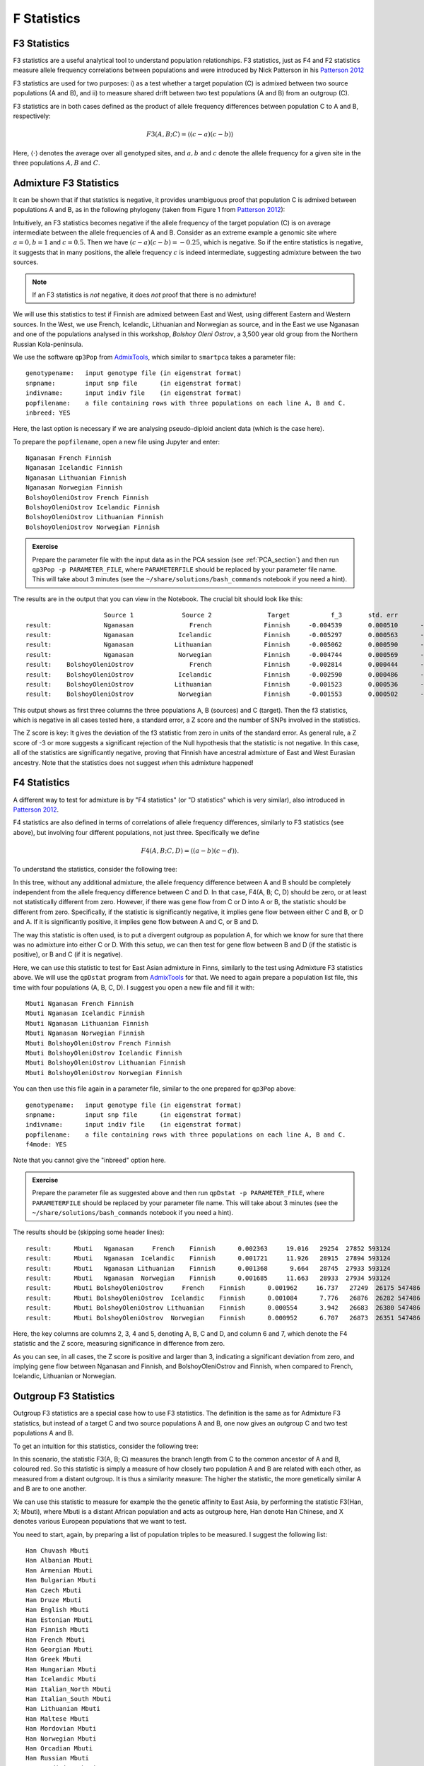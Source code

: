 F Statistics
============

F3 Statistics
-------------

F3 statistics are a useful analytical tool to understand population relationships. F3 statistics, just as F4 and F2 statistics measure allele frequency correlations between populations and were introduced by Nick Patterson in his `Patterson 2012`_

.. _Patterson 2012: http://www.genetics.org/content/early/2012/09/06/genetics.112.145037

F3 statistics are used for two purposes:
i) as a test whether a target population (C) is admixed between two source populations (A and B), and
ii) to measure shared drift between two test populations (A and B) from an outgroup (C). 

F3 statistics are in both cases defined as the product of allele frequency differences between population C to A and B, respectively:

.. math::

    F3(A, B; C)=\langle(c-a)(c-b)\rangle

Here, :math:`\langle\cdot\rangle` denotes the average over all genotyped sites, and :math:`a, b` and :math:`c` denote the allele frequency for a given site in the three populations :math:`A, B` and :math:`C`. 

Admixture F3 Statistics
-----------------------

It can be shown that if that statistics is negative, it provides unambiguous proof that population C is admixed between populations A and B, as in the following phylogeny (taken from Figure 1 from `Patterson 2012`_):

.. image:: f3_phylogeny.png
   :width: 300px
   :height: 250px
   :align: center

Intuitively, an F3 statistics becomes negative if the allele frequency of the target population (C) is on average intermediate between the allele frequencies of A and B. Consider as an extreme example a genomic site where :math:`a=0, b=1` and :math:`c=0.5`. Then we have :math:`(c-a)(c-b)=-0.25`, which is negative. So if the entire statistics is negative, it suggests that in many positions, the allele frequency :math:`c` is indeed intermediate, suggesting admixture between the two sources. 

.. note:: If an F3 statistics is *not* negative, it does *not* proof that there is no admixture!

We will use this statistics to test if Finnish are admixed between East and West, using different Eastern and Western sources. In the West, we use French, Icelandic, Lithuanian and Norwegian as source, and in the East we use Nganasan and one of the populations analysed in this workshop, *Bolshoy Oleni Ostrov*, a 3,500 year old group from the Northern Russian Kola-peninsula. 

We use the software ``qp3Pop`` from AdmixTools_, which similar to ``smartpca`` takes a parameter file::

  genotypename:   input genotype file (in eigenstrat format)
  snpname:        input snp file      (in eigenstrat format)
  indivname:      input indiv file    (in eigenstrat format)
  popfilename:    a file containing rows with three populations on each line A, B and C.
  inbreed: YES

.. _AdmixTools: https://github.com/DReichLab/AdmixTools

Here, the last option is necessary if we are analysing pseudo-diploid ancient data (which is the case here).

To prepare the ``popfilename``, open a new file using Jupyter and enter::

  Nganasan French Finnish 
  Nganasan Icelandic Finnish 
  Nganasan Lithuanian Finnish 
  Nganasan Norwegian Finnish 
  BolshoyOleniOstrov French Finnish 
  BolshoyOleniOstrov Icelandic Finnish 
  BolshoyOleniOstrov Lithuanian Finnish 
  BolshoyOleniOstrov Norwegian Finnish


.. admonition:: Exercise

  Prepare the parameter file with the input data as in the PCA session (see :ref:`PCA_section`) and then run ``qp3Pop -p PARAMETER_FILE``, where ``PARAMETERFILE`` should be replaced by your parameter file name. This will take about 3 minutes (see the ``~/share/solutions/bash_commands`` notebook if you need a hint).

The results are in the output that you can view in the Notebook. The crucial bit should look like this::

                       Source 1             Source 2               Target           f_3       std. err           Z    SNPs
  result:              Nganasan               French              Finnish     -0.004539       0.000510      -8.894  442567
  result:              Nganasan            Icelandic              Finnish     -0.005297       0.000563      -9.404  427954
  result:              Nganasan           Lithuanian              Finnish     -0.005062       0.000590      -8.574  426231
  result:              Nganasan            Norwegian              Finnish     -0.004744       0.000569      -8.332  428161
  result:    BolshoyOleniOstrov               French              Finnish     -0.002814       0.000444      -6.341  402958
  result:    BolshoyOleniOstrov            Icelandic              Finnish     -0.002590       0.000486      -5.323  386418
  result:    BolshoyOleniOstrov           Lithuanian              Finnish     -0.001523       0.000536      -2.840  384134
  result:    BolshoyOleniOstrov            Norwegian              Finnish     -0.001553       0.000502      -3.092  386203

This output shows as first three columns the three populations A, B (sources) and C (target). Then the f3 statistics, which is negative in all cases tested here, a standard error, a Z score and the number of SNPs involved in the statistics.

The Z score is key: It gives the deviation of the f3 statistic from zero in units of the standard error. As general rule, a Z score of -3 or more suggests a significant rejection of the Null hypothesis that the statistic is not negative. In this case, all of the statistics are significantly negative, proving that Finnish have ancestral admixture of East and West Eurasian ancestry. Note that the statistics does not suggest *when* this admixture happened!

F4 Statistics
-------------

A different way to test for admixture is by "F4 statistics" (or "D statistics" which is very similar), also introduced in `Patterson 2012`_. 

F4 statistics are also defined in terms of correlations of allele frequency differences, similarly to F3 statistics (see above), but involving four different populations, not just three. Specifically we define

.. math::

    F4(A, B; C, D)=\langle(a-b)(c-d)\rangle.
	
To understand the statistics, consider the following tree:

.. image:: f4_phylogeny.png
   :width: 300px
   :height: 220px
   :align: center

In this tree, without any additional admixture, the allele frequency difference between A and B should be completely independent from the allele frequency difference between C and D. In that case, F4(A, B; C, D) should be zero, or at least not statistically different from zero. However, if there was gene flow from C or D into A or B, the statistic should be different from zero. Specifically, if the statistic is significantly negative, it implies gene flow between either C and B, or D and A. If it is significantly positive, it implies gene flow between A and C, or B and D.

The way this statistic is often used, is to put a divergent outgroup as population A, for which we know for sure that there was no admixture into either C or D. With this setup, we can then test for gene flow between B and D (if the statistic is positive), or B and C (if it is negative).

Here, we can use this statistic to test for East Asian admixture in Finns, similarly to the test using Admixture F3 statistics above. We will use the ``qpDstat`` program from AdmixTools_ for that. We need to again prepare a population list file, this time with four populations (A, B, C, D). I suggest you open a new file and fill it with::

  Mbuti Nganasan French Finnish 
  Mbuti Nganasan Icelandic Finnish 
  Mbuti Nganasan Lithuanian Finnish 
  Mbuti Nganasan Norwegian Finnish 
  Mbuti BolshoyOleniOstrov French Finnish 
  Mbuti BolshoyOleniOstrov Icelandic Finnish 
  Mbuti BolshoyOleniOstrov Lithuanian Finnish 
  Mbuti BolshoyOleniOstrov Norwegian Finnish
  

You can then use this file again in a parameter file, similar to the one prepared for ``qp3Pop`` above::

  genotypename:   input genotype file (in eigenstrat format)
  snpname:        input snp file      (in eigenstrat format)
  indivname:      input indiv file    (in eigenstrat format)
  popfilename:    a file containing rows with three populations on each line A, B and C.
  f4mode: YES

Note that you cannot give the "inbreed" option here. 

.. admonition:: Exercise

  Prepare the parameter file as suggested above and then run ``qpDstat -p PARAMETER_FILE``, where ``PARAMETERFILE`` should be replaced by your parameter file name. This will take about 3 minutes (see the ``~/share/solutions/bash_commands`` notebook if you need a hint).

The results should be (skipping some header lines)::

  result:      Mbuti   Nganasan     French    Finnish      0.002363     19.016   29254  27852 593124 
  result:      Mbuti   Nganasan  Icelandic    Finnish      0.001721     11.926   28915  27894 593124 
  result:      Mbuti   Nganasan Lithuanian    Finnish      0.001368      9.664   28745  27933 593124 
  result:      Mbuti   Nganasan  Norwegian    Finnish      0.001685     11.663   28933  27934 593124 
  result:      Mbuti BolshoyOleniOstrov     French    Finnish      0.001962     16.737   27249  26175 547486 
  result:      Mbuti BolshoyOleniOstrov  Icelandic    Finnish      0.001084      7.776   26876  26282 547486 
  result:      Mbuti BolshoyOleniOstrov Lithuanian    Finnish      0.000554      3.942   26683  26380 547486 
  result:      Mbuti BolshoyOleniOstrov  Norwegian    Finnish      0.000952      6.707   26873  26351 547486

Here, the key columns are columns 2, 3, 4 and 5, denoting A, B, C and D, and column 6 and 7, which denote the F4 statistic and the Z score, measuring significance in difference from zero.

As you can see, in all cases, the Z score is positive and larger than 3, indicating a significant deviation from zero, and implying gene flow between Nganasan and Finnish, and BolshoyOleniOstrov and Finnish, when compared to French, Icelandic, Lithuanian or Norwegian.

Outgroup F3 Statistics
----------------------

Outgroup F3 statistics are a special case how to use F3 statistics. The definition is the same as for Admixture F3 statistics, but instead of a target C and two source populations A and B, one now gives an outgroup C and two test populations A and B.

To get an intuition for this statistics, consider the following tree:

.. image:: outgroupf3_phylogeny.png
   :width: 300px
   :height: 200px
   :align: center

In this scenario, the statistic F3(A, B; C) measures the branch length from C to the common ancestor of A and B, coloured red. So this statistic is simply a measure of how closely two population A and B are related with each other, as measured from a distant outgroup. It is thus a similarity measure: The higher the statistic, the more genetically similar A and B are to one another.

We can use this statistic to measure for example the the genetic affinity to East Asia, by performing the statistic F3(Han, X; Mbuti), where Mbuti is a distant African population and acts as outgroup here, Han denote Han Chinese, and X denotes various European populations that we want to test.

You need to start, again, by preparing a list of population triples to be measured. I suggest the following list::

  Han Chuvash Mbuti 
  Han Albanian Mbuti 
  Han Armenian Mbuti 
  Han Bulgarian Mbuti 
  Han Czech Mbuti 
  Han Druze Mbuti 
  Han English Mbuti 
  Han Estonian Mbuti 
  Han Finnish Mbuti 
  Han French Mbuti 
  Han Georgian Mbuti 
  Han Greek Mbuti 
  Han Hungarian Mbuti 
  Han Icelandic Mbuti 
  Han Italian_North Mbuti 
  Han Italian_South Mbuti 
  Han Lithuanian Mbuti 
  Han Maltese Mbuti 
  Han Mordovian Mbuti 
  Han Norwegian Mbuti 
  Han Orcadian Mbuti 
  Han Russian Mbuti 
  Han Sardinian Mbuti 
  Han Scottish Mbuti 
  Han Sicilian Mbuti 
  Han Spanish_North Mbuti 
  Han Spanish Mbuti 
  Han Ukrainian Mbuti 
  Han Levanluhta Mbuti 
  Han BolshoyOleniOstrov Mbuti 
  Han ChalmnyVarre Mbuti 
  Han Saami.DG Mbuti

which cycles through many populations from Europe, including the ancient individuals from Chalmny Varre, Bolshoy Oleni Ostrov and Levänluhta.

.. admonition:: Exercise

  Copy this list into a file, and prepare a parameter file for running ``qp3Pop``, similar to the parameter file for admixture F3 statistics above, and run ``qp3Pop`` with that parameter file as above.

You should find this (skipping header lines from the output)::

                        Source 1             Source 2               Target           f_3       std. err           Z    SNPs
  result:                   Han              Chuvash                Mbuti      0.233652       0.002072     112.782  502678
  result:                   Han             Albanian                Mbuti      0.215629       0.002029     106.291  501734
  result:                   Han             Armenian                Mbuti      0.213724       0.001963     108.882  504370
  result:                   Han            Bulgarian                Mbuti      0.216193       0.001979     109.266  504310
  result:                   Han                Czech                Mbuti      0.218060       0.002002     108.939  504089
  result:                   Han                Druze                Mbuti      0.209551       0.001919     109.205  510853
  result:                   Han              English                Mbuti      0.216959       0.001973     109.954  504161
  result:                   Han             Estonian                Mbuti      0.220730       0.002019     109.332  503503
  result:                   Han              Finnish                Mbuti      0.223447       0.002044     109.345  502217
  result:                   Han               French                Mbuti      0.216623       0.001969     110.012  509613
  result:                   Han             Georgian                Mbuti      0.214295       0.001935     110.721  503598
  result:                   Han                Greek                Mbuti      0.215203       0.001984     108.465  507475
  result:                   Han            Hungarian                Mbuti      0.217894       0.001999     109.004  507409
  result:                   Han            Icelandic                Mbuti      0.218683       0.002015     108.553  504655
  result:                   Han        Italian_North                Mbuti      0.215332       0.001978     108.854  507589
  result:                   Han        Italian_South                Mbuti      0.211787       0.002271      93.265  492400
  result:                   Han           Lithuanian                Mbuti      0.219615       0.002032     108.098  503681
  result:                   Han              Maltese                Mbuti      0.210359       0.001956     107.542  503985
  result:                   Han            Mordovian                Mbuti      0.223469       0.002008     111.296  503441
  result:                   Han            Norwegian                Mbuti      0.218873       0.002023     108.197  504621
  result:                   Han             Orcadian                Mbuti      0.217773       0.002014     108.115  504993
  result:                   Han              Russian                Mbuti      0.223993       0.001995     112.274  506525
  result:                   Han            Sardinian                Mbuti      0.213230       0.001980     107.711  508413
  result:                   Han             Scottish                Mbuti      0.218489       0.002039     107.145  499784
  result:                   Han             Sicilian                Mbuti      0.212272       0.001975     107.486  505477
  result:                   Han        Spanish_North                Mbuti      0.215885       0.002029     106.383  500853
  result:                   Han              Spanish                Mbuti      0.213869       0.001975     108.297  513648
  result:                   Han            Ukrainian                Mbuti      0.218716       0.002007     108.950  503981
  result:                   Han           Levanluhta                Mbuti      0.236252       0.002383      99.123  263049
  result:                   Han   BolshoyOleniOstrov                Mbuti      0.247814       0.002177     113.849  457102
  result:                   Han         ChalmnyVarre                Mbuti      0.233499       0.002304     101.345  366220
  result:                   Han             Saami.DG                Mbuti      0.236198       0.002274     103.852  489038
  
Now it's time to plot these results using python.

.. admonition:: Exercise

  Copy the results (all lines from the output beginning with "results:") into a text file, open a Jupyter python3 notebook and load the text file into a pandas dataframe, using ``pd.read_csv(FILENAME, delim_whitespace=True, names=["dummy", "A", "B", "C", "F3", "StdErr", "Z", "SNPS"]``. View the resulting dataframe and make sure it looks correct. 

A useful way to plot these results is by sorting them by the F3 statistics, and then plotting the test populations from left to right, beginning with the largest values. This code snippet should do the trick::

  d=f3dat_han.sort_values(by="F3")
  y = range(len(d))
  plt.figure(figsize=(6, 8))
  plt.errorbar(d["F3"], y, xerr=d["stderr"], fmt='o')
  plt.yticks(y, d["B"]);
  plt.xlabel("F3(Han, Test; Mbuti)");

.. admonition:: Exercise

  Use the above code snippet to plot the Outgroup F3 data. Google the ``errorbar`` and ``yticks``  functions from matplotlib if you want to know how they works. 

You should get something like this:

.. image:: outgroupF3.png
   :width: 400px
   :height: 400px
   :align: center

showing that, as expected, The ancient samples and modern Saami are most closely related to modern East Asians (as represented by Han) compared to many other Europeans.

Outgroup F3 Statistics Biplot
-----------------------------

The above plot shows an intriguing cline of differential relatedness to Han in many Europeans. For example, would you have guessed that Icelandics are closer to Han than Armenians are to Han? This is very surprising, and it shows that European ancestry has a complex relationship to East Asians. To understand this better, you can read `Patterson 2012`_, who makes some intriguing observations. Patterson and colleagues use Admixture F3 statistics and apply it to many populations world-wide. They summarise some population triples with the most negative F3 statistics in the following table:

.. image:: Patterson_2012_table.png
   :width: 400px
   :height: 500px
   :align: center

There are many interesting results here, but one of the most striking one is the finding of F3(Sardinian, Karitiana; French), which is highly significantly negative. This statistics implies that French are admixed between Sardinians and Karitiana, a Native American population from Brazil. How is that possible? We can of course rule out any recent Native American backflow into Europe.

Patterson and colleagues explained this finding with hypothesising an ancient admixture event, from a Siberian population that contributed to both Europeans and to Native Americans. They termed that population the "Ancient North Eurasians (ANE)". The following admixture graph was suggested:

.. image:: Patterson_2012_ANEfig.png
   :width: 500px
   :height: 250px
   :align: center

As you can see, the idea is that modern Central Europeans, such as French, are admixed between Southern Europeans (Sardinians) and ANE. The Ancient North Eurasians are a classic example for a "Ghost" population, a population which does not exist anymore in unmixed form, and from which we have no direct individual representative.

Amazingly, two years after the publication of `Patterson 2012`_, the ANE ghost population was actually found: `Raghavan et al.`_ and colleagues, in 2014, published a paper called "Upper Palaeolithic Siberian genome reveals dual ancestry of Native Americans". A 24,000 year old boy (called MA1) from the site of "Mal'ta" in Siberia was shown to have close genetic affinity with both Europeans and in particular Native Americans, just as proposed in `Patterson 2012`_.

.. _Raghavan et al.: https://www.nature.com/articles/nature12736

The affinities are summarised nicely in this figure from `Raghavan et al.`_:

.. image:: MA1_affinities.png
   :width: 400px
   :height: 250px
   :align: center

OK, so we now know that ancestry related to Native Americans contributed to European countries. Could that possibly explain the affinity of our ancient samples and Saami to Han Chinese in some way? To test this, we will run the same Outgroup F3 statistics as above, but this time not with Han but with MA1 as test population. Specifically, we run the following population triples in ``qp3Pop``::

  MA1_HG.SG Chuvash Mbuti 
  MA1_HG.SG Albanian Mbuti 
  MA1_HG.SG Armenian Mbuti 
  MA1_HG.SG Bulgarian Mbuti 
  MA1_HG.SG Czech Mbuti 
  MA1_HG.SG Druze Mbuti 
  MA1_HG.SG English Mbuti 
  MA1_HG.SG Estonian Mbuti 
  MA1_HG.SG Finnish Mbuti 
  MA1_HG.SG French Mbuti 
  MA1_HG.SG Georgian Mbuti 
  MA1_HG.SG Greek Mbuti 
  MA1_HG.SG Hungarian Mbuti 
  MA1_HG.SG Icelandic Mbuti 
  MA1_HG.SG Italian_North Mbuti 
  MA1_HG.SG Italian_South Mbuti 
  MA1_HG.SG Lithuanian Mbuti 
  MA1_HG.SG Maltese Mbuti 
  MA1_HG.SG Mordovian Mbuti 
  MA1_HG.SG Norwegian Mbuti 
  MA1_HG.SG Orcadian Mbuti 
  MA1_HG.SG Russian Mbuti 
  MA1_HG.SG Sardinian Mbuti 
  MA1_HG.SG Scottish Mbuti 
  MA1_HG.SG Sicilian Mbuti 
  MA1_HG.SG Spanish_North Mbuti 
  MA1_HG.SG Spanish Mbuti 
  MA1_HG.SG Ukrainian Mbuti 
  MA1_HG.SG Levanluhta Mbuti 
  MA1_HG.SG BolshoyOleniOstrov Mbuti 
  MA1_HG.SG ChalmnyVarre Mbuti 
  MA1_HG.SG Saami.DG Mbuti
  
where ``MA1_HG.SG`` is the cryptic name for the MA1 genome from `Raghavan et al.`_.

.. admonition:: Exercise

  Follow the same protocol as above: Copy the list into a file, prepare a parameter file for ``qp3Pop`` with that population triple list, and run ``qp3Pop``. Copy the results (all lines beginning with "results:") into a file and load it into python via ``pd.read_csv()``.

To test in what way the relationship to Han Chinese is correlated with the relationship with MA1, we will now plot the two statistics against each other in a scatter plot. We first have to merge the two outgroup-F3 datasets together. Here is the code including loading (assuming that the two F3 dataframes are called ``outgroupf3dat_Han`` and ``outgroupf3dat_MA1``)::

  outgroupf3dat_Han = pd.read_csv("/home/training/work/outgroupF3_results_Han.txt",
                          delim_whitespace=True,
                          names=["dummy", "A", "B", "C", "F3", "stderr", "Z", "nSNPs"])
  outgroupf3dat_MA1 = pd.read_csv("/home/training/work/outgroupF3_results_MA1.txt",
                          delim_whitespace=True,
                          names=["dummy", "A", "B", "C", "F3", "stderr", "Z", "nSNPs"])

  outgroupf3dat_merged = outgroupf3dat_Han.merge(outgroupf3dat_MA1, on="B", suffixes=("_Han", "_MA1"))

.. admonition:: Exercise

  run the above merge command and check that it worked by viewing the resulting dataframe.

Finally, we can produce our bi-plot, using this code::

  plt.figure(figsize=(10, 10))
  plt.scatter(x=outgroupf3dat_merged["F3_Han"], y=outgroupf3dat_merged["F3_MA1"])
  plt.xlabel("F3(Test, Han; Mbuti)");
  plt.ylabel("F3(Test, MA1; Mbuti)");

This should yield something like this:

.. image:: outgroupf3_biplot_simple.png
   :width: 400px
   :height: 400px
   :align: center

This isn't very useful, however, as we cannot see which point is which population. We can use the annotation function from matplotlib to add text labels to each point::

  plt.figure(figsize=(10, 10))
  plt.scatter(x=outgroupf3dat_merged["F3_Han"], y=outgroupf3dat_merged["F3_MA1"])
  for i, row in outgroupf3dat_merged.iterrows():
      plt.annotate(row["B"], (row["F3_Han"], row["F3_MA1"]))
  plt.xlabel("F3(Test, Han; Mbuti)");
  plt.ylabel("F3(Test, MA1; Mbuti)");

which should yield:

.. image:: outgroupf3_biplot_annot.png
   :width: 400px
   :height: 400px
   :align: center

.. admonition:: Exercise

  Create this plot with the code snippets above.

The result shows that indeed the affinity to East Asians in the bulk of European contries can be explained by MA1-related ancestry. Most European countries have a linear relationship between their affinity to Han and their affinity to MA1. However, this is not true for our ancient samples from Fennoscandia and for modern Saami and Chuvash, who have extra affinity to Han not explained by MA1 (Lazaridis et al. 2014). 

